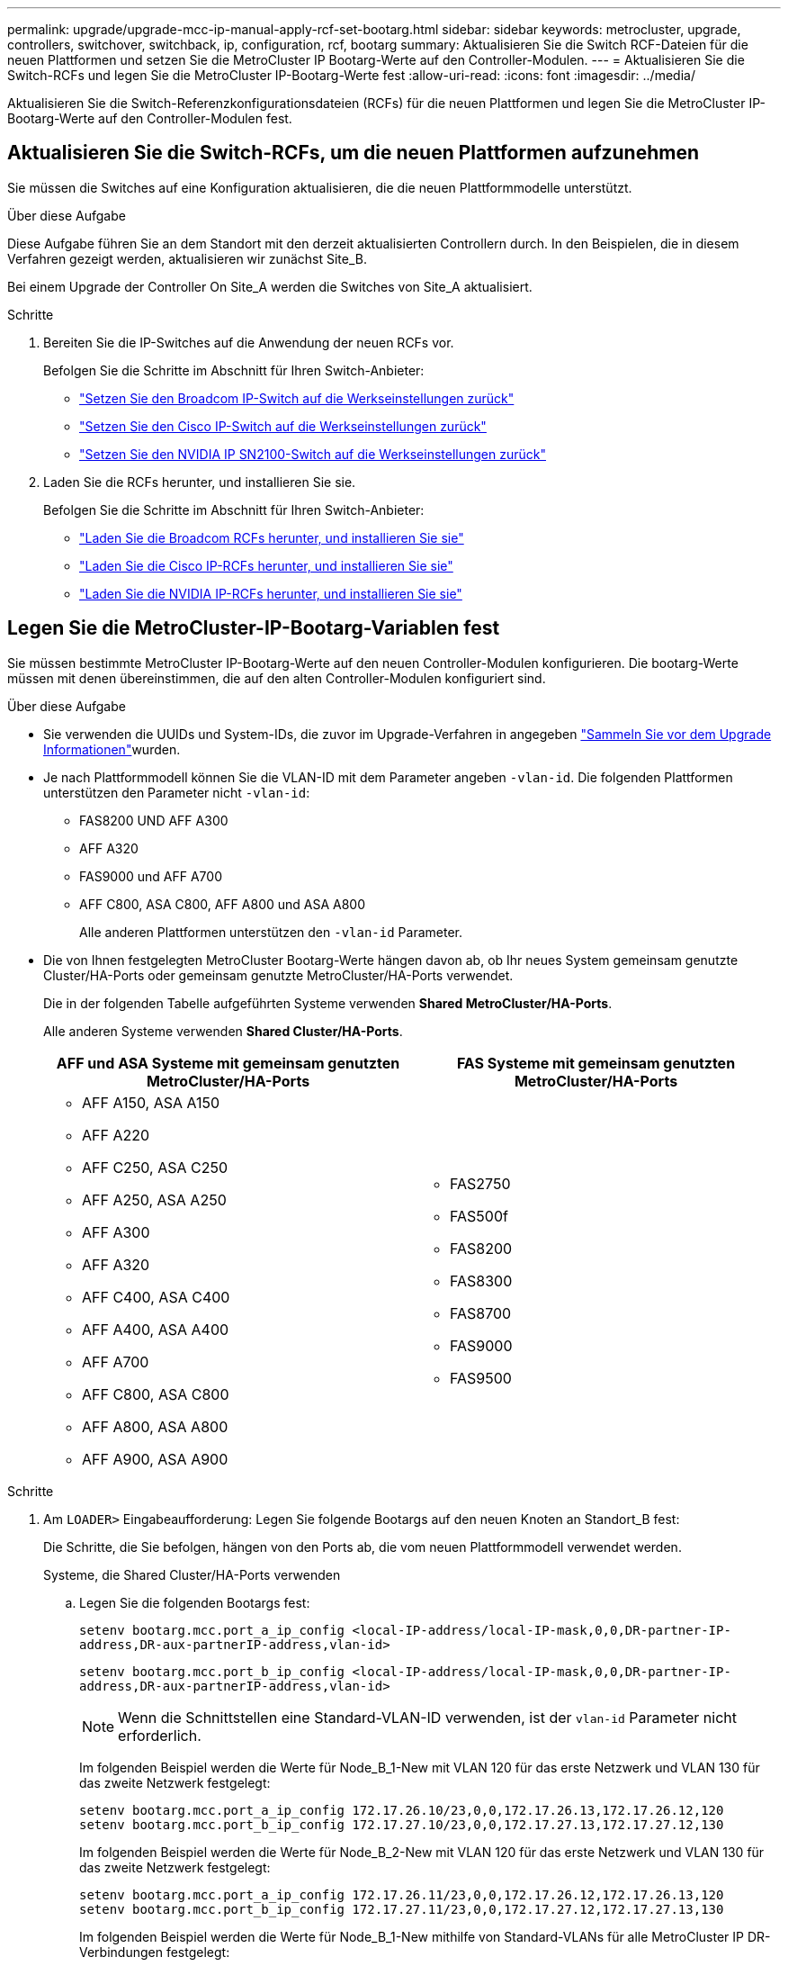 ---
permalink: upgrade/upgrade-mcc-ip-manual-apply-rcf-set-bootarg.html 
sidebar: sidebar 
keywords: metrocluster, upgrade, controllers, switchover, switchback, ip, configuration, rcf, bootarg 
summary: Aktualisieren Sie die Switch RCF-Dateien für die neuen Plattformen und setzen Sie die MetroCluster IP Bootarg-Werte auf den Controller-Modulen. 
---
= Aktualisieren Sie die Switch-RCFs und legen Sie die MetroCluster IP-Bootarg-Werte fest
:allow-uri-read: 
:icons: font
:imagesdir: ../media/


[role="lead"]
Aktualisieren Sie die Switch-Referenzkonfigurationsdateien (RCFs) für die neuen Plattformen und legen Sie die MetroCluster IP-Bootarg-Werte auf den Controller-Modulen fest.



== Aktualisieren Sie die Switch-RCFs, um die neuen Plattformen aufzunehmen

Sie müssen die Switches auf eine Konfiguration aktualisieren, die die neuen Plattformmodelle unterstützt.

.Über diese Aufgabe
Diese Aufgabe führen Sie an dem Standort mit den derzeit aktualisierten Controllern durch. In den Beispielen, die in diesem Verfahren gezeigt werden, aktualisieren wir zunächst Site_B.

Bei einem Upgrade der Controller On Site_A werden die Switches von Site_A aktualisiert.

.Schritte
. Bereiten Sie die IP-Switches auf die Anwendung der neuen RCFs vor.
+
Befolgen Sie die Schritte im Abschnitt für Ihren Switch-Anbieter:

+
** link:../install-ip/task_switch_config_broadcom.html#resetting-the-broadcom-ip-switch-to-factory-defaults["Setzen Sie den Broadcom IP-Switch auf die Werkseinstellungen zurück"]
** link:../install-ip/task_switch_config_cisco.html#resetting-the-cisco-ip-switch-to-factory-defaults["Setzen Sie den Cisco IP-Switch auf die Werkseinstellungen zurück"]
** link:../install-ip/task_switch_config_nvidia.html#reset-the-nvidia-ip-sn2100-switch-to-factory-defaults["Setzen Sie den NVIDIA IP SN2100-Switch auf die Werkseinstellungen zurück"]


. Laden Sie die RCFs herunter, und installieren Sie sie.
+
Befolgen Sie die Schritte im Abschnitt für Ihren Switch-Anbieter:

+
** link:../install-ip/task_switch_config_broadcom.html#downloading-and-installing-the-broadcom-rcf-files["Laden Sie die Broadcom RCFs herunter, und installieren Sie sie"]
** link:../install-ip/task_switch_config_cisco.html#downloading-and-installing-the-cisco-ip-rcf-files["Laden Sie die Cisco IP-RCFs herunter, und installieren Sie sie"]
** link:../install-ip/task_switch_config_nvidia.html#download-and-install-the-nvidia-rcf-files["Laden Sie die NVIDIA IP-RCFs herunter, und installieren Sie sie"]






== Legen Sie die MetroCluster-IP-Bootarg-Variablen fest

Sie müssen bestimmte MetroCluster IP-Bootarg-Werte auf den neuen Controller-Modulen konfigurieren. Die bootarg-Werte müssen mit denen übereinstimmen, die auf den alten Controller-Modulen konfiguriert sind.

.Über diese Aufgabe
* Sie verwenden die UUIDs und System-IDs, die zuvor im Upgrade-Verfahren in angegeben link:upgrade-mcc-ip-prepare-system.html#gather-information-before-the-upgrade["Sammeln Sie vor dem Upgrade Informationen"]wurden.
* Je nach Plattformmodell können Sie die VLAN-ID mit dem Parameter angeben `-vlan-id`. Die folgenden Plattformen unterstützen den Parameter nicht `-vlan-id`:
+
** FAS8200 UND AFF A300
** AFF A320
** FAS9000 und AFF A700
** AFF C800, ASA C800, AFF A800 und ASA A800
+
Alle anderen Plattformen unterstützen den `-vlan-id` Parameter.



* Die von Ihnen festgelegten MetroCluster Bootarg-Werte hängen davon ab, ob Ihr neues System gemeinsam genutzte Cluster/HA-Ports oder gemeinsam genutzte MetroCluster/HA-Ports verwendet.
+
Die in der folgenden Tabelle aufgeführten Systeme verwenden *Shared MetroCluster/HA-Ports*.

+
Alle anderen Systeme verwenden *Shared Cluster/HA-Ports*.

+
[cols="2*"]
|===
| AFF und ASA Systeme mit gemeinsam genutzten MetroCluster/HA-Ports | FAS Systeme mit gemeinsam genutzten MetroCluster/HA-Ports 


 a| 
** AFF A150, ASA A150
** AFF A220
** AFF C250, ASA C250
** AFF A250, ASA A250
** AFF A300
** AFF A320
** AFF C400, ASA C400
** AFF A400, ASA A400
** AFF A700
** AFF C800, ASA C800
** AFF A800, ASA A800
** AFF A900, ASA A900

 a| 
** FAS2750
** FAS500f
** FAS8200
** FAS8300
** FAS8700
** FAS9000
** FAS9500


|===


.Schritte
. Am `LOADER>` Eingabeaufforderung: Legen Sie folgende Bootargs auf den neuen Knoten an Standort_B fest:
+
Die Schritte, die Sie befolgen, hängen von den Ports ab, die vom neuen Plattformmodell verwendet werden.

+
[role="tabbed-block"]
====
.Systeme, die Shared Cluster/HA-Ports verwenden
--
.. Legen Sie die folgenden Bootargs fest:
+
`setenv bootarg.mcc.port_a_ip_config <local-IP-address/local-IP-mask,0,0,DR-partner-IP-address,DR-aux-partnerIP-address,vlan-id>`

+
`setenv bootarg.mcc.port_b_ip_config <local-IP-address/local-IP-mask,0,0,DR-partner-IP-address,DR-aux-partnerIP-address,vlan-id>`

+

NOTE: Wenn die Schnittstellen eine Standard-VLAN-ID verwenden, ist der `vlan-id` Parameter nicht erforderlich.

+
Im folgenden Beispiel werden die Werte für Node_B_1-New mit VLAN 120 für das erste Netzwerk und VLAN 130 für das zweite Netzwerk festgelegt:

+
[listing]
----
setenv bootarg.mcc.port_a_ip_config 172.17.26.10/23,0,0,172.17.26.13,172.17.26.12,120
setenv bootarg.mcc.port_b_ip_config 172.17.27.10/23,0,0,172.17.27.13,172.17.27.12,130
----
+
Im folgenden Beispiel werden die Werte für Node_B_2-New mit VLAN 120 für das erste Netzwerk und VLAN 130 für das zweite Netzwerk festgelegt:

+
[listing]
----
setenv bootarg.mcc.port_a_ip_config 172.17.26.11/23,0,0,172.17.26.12,172.17.26.13,120
setenv bootarg.mcc.port_b_ip_config 172.17.27.11/23,0,0,172.17.27.12,172.17.27.13,130
----
+
Im folgenden Beispiel werden die Werte für Node_B_1-New mithilfe von Standard-VLANs für alle MetroCluster IP DR-Verbindungen festgelegt:

+
[listing]
----
setenv bootarg.mcc.port_a_ip_config
172.17.26.10/23,0,0,172.17.26.13,172.17.26.12
setenv bootarg.mcc.port_b_ip_config
172.17.27.10/23,0,0,172.17.27.13,172.17.27.12
----
+
Im folgenden Beispiel werden die Werte für Node_B_2-New mithilfe von Standard-VLANs für alle MetroCluster IP DR-Verbindungen festgelegt:

+
[listing]
----
setenv bootarg.mcc.port_a_ip_config
172.17.26.11/23,0,0,172.17.26.12,172.17.26.13
setenv bootarg.mcc.port_b_ip_config
172.17.27.11/23,0,0,172.17.27.12,172.17.27.13
----


--
.Systeme, die gemeinsam genutzte MetroCluster/HA-Ports verwenden
.. Legen Sie die folgenden Bootargs fest:
+
`setenv bootarg.mcc.port_a_ip_config <local-IP-address/local-IP-mask,0,HA-partner-IP-address,DR-partner-IP-address,DR-aux-partnerIP-address,vlan-id>`

+
`setenv bootarg.mcc.port_b_ip_config <local-IP-address/local-IP-mask,0,HA-partner-IP-address,DR-partner-IP-address,DR-aux-partnerIP-address,vlan-id>`

+

NOTE: Wenn die Schnittstellen eine Standard-VLAN-ID verwenden, ist der `vlan-id` Parameter nicht erforderlich.

+
Im folgenden Beispiel werden die Werte für Node_B_1-New mit VLAN 120 für das erste Netzwerk und VLAN 130 für das zweite Netzwerk festgelegt:

+
[listing]
----
setenv bootarg.mcc.port_a_ip_config 172.17.26.10/23,0,172.17.26.11,172.17.26.13,172.17.26.12,120
setenv bootarg.mcc.port_b_ip_config 172.17.27.10/23,0,172.17.27.11,172.17.27.13,172.17.27.12,130
----
+
Im folgenden Beispiel werden die Werte für Node_B_2-New mit VLAN 120 für das erste Netzwerk und VLAN 130 für das zweite Netzwerk festgelegt:

+
[listing]
----
setenv bootarg.mcc.port_a_ip_config 172.17.26.11/23,0,172.17.26.10,172.17.26.12,172.17.26.13,120
setenv bootarg.mcc.port_b_ip_config 172.17.27.11/23,0,172.17.27.10,172.17.27.12,172.17.27.13,130
----
+
Im folgenden Beispiel werden die Werte für Node_B_1-New mithilfe von Standard-VLANs für alle MetroCluster IP DR-Verbindungen festgelegt:

+
[listing]
----
setenv bootarg.mcc.port_a_ip_config
172.17.26.10/23,0,172.17.26.11,172.17.26.13,172.17.26.12
setenv bootarg.mcc.port_b_ip_config
172.17.27.10/23,0,172.17.27.11,172.17.27.13,172.17.27.12
----
+
Im folgenden Beispiel werden die Werte für Node_B_2-New mithilfe von Standard-VLANs für alle MetroCluster IP DR-Verbindungen festgelegt:

+
[listing]
----
setenv bootarg.mcc.port_a_ip_config
172.17.26.11/23,0,172.17.26.10,172.17.26.12,172.17.26.13
setenv bootarg.mcc.port_b_ip_config
172.17.27.11/23,0,172.17.27.10,172.17.27.12,172.17.27.13
----


--

--
====
. Legen Sie an DER LOADER-Eingabeaufforderung der neuen Nodes die UUUIDs fest:
+
`setenv bootarg.mgwd.partner_cluster_uuid <partner-cluster-UUID>`

+
`setenv bootarg.mgwd.cluster_uuid <local-cluster-UUID>`

+
`setenv bootarg.mcc.pri_partner_uuid <DR-partner-node-UUID>`

+
`setenv bootarg.mcc.aux_partner_uuid <DR-aux-partner-node-UUID>`

+
`setenv bootarg.mcc_iscsi.node_uuid <local-node-UUID>`

+
.. Legen Sie die UUIDs auf Node_B_1-New fest:
+
Im folgenden Beispiel werden die Befehle zum Einstellen der UUIDs auf Node_B_1-New angezeigt:

+
[listing]
----
setenv bootarg.mgwd.cluster_uuid ee7db9d5-9a82-11e7-b68b-00a098908039
setenv bootarg.mgwd.partner_cluster_uuid 07958819-9ac6-11e7-9b42-00a098c9e55d
setenv bootarg.mcc.pri_partner_uuid f37b240b-9ac1-11e7-9b42-00a098c9e55d
setenv bootarg.mcc.aux_partner_uuid bf8e3f8f-9ac4-11e7-bd4e-00a098ca379f
setenv bootarg.mcc_iscsi.node_uuid f03cb63c-9a7e-11e7-b68b-00a098908039
----
.. Legen Sie die UUIDs auf Node_B_2-New fest:
+
Im folgenden Beispiel werden die Befehle zum Einstellen der UUIDs auf Node_B_2-New angezeigt:

+
[listing]
----
setenv bootarg.mgwd.cluster_uuid ee7db9d5-9a82-11e7-b68b-00a098908039
setenv bootarg.mgwd.partner_cluster_uuid 07958819-9ac6-11e7-9b42-00a098c9e55d
setenv bootarg.mcc.pri_partner_uuid bf8e3f8f-9ac4-11e7-bd4e-00a098ca379f
setenv bootarg.mcc.aux_partner_uuid f37b240b-9ac1-11e7-9b42-00a098c9e55d
setenv bootarg.mcc_iscsi.node_uuid aa9a7a7a-9a81-11e7-a4e9-00a098908c35
----


. Bestimmen Sie, ob die ursprünglichen Systeme für die erweiterte Laufwerkpartitionierung (Advanced Drive Partitioning, ADP) konfiguriert wurden, indem Sie den folgenden Befehl vom Standort aus ausführen:
+
`disk show`

+
In der Spalte „Containertyp“ wird in der Ausgabe „freigegeben“ angezeigt `disk show` , wenn ADP konfiguriert ist. Wenn „Containertyp“ einen anderen Wert hat, ist ADP auf dem System nicht konfiguriert. Die folgende Beispielausgabe zeigt ein mit ADP konfiguriertes System:

+
[listing]
----
::> disk show
                    Usable               Disk    Container   Container
Disk                Size       Shelf Bay Type    Type        Name      Owner

Info: This cluster has partitioned disks. To get a complete list of spare disk
      capacity use "storage aggregate show-spare-disks".
----------------    ---------- ----- --- ------- ----------- --------- --------
1.11.0              894.0GB    11    0   SSD      shared     testaggr  node_A_1
1.11.1              894.0GB    11    1   SSD      shared     testaggr  node_A_1
1.11.2              894.0GB    11    2   SSD      shared     testaggr  node_A_1
----
. Wenn die ursprünglichen Systeme mit partitionierten Laufwerken für ADP konfiguriert wurden, aktivieren Sie diese an der `LOADER` Eingabeaufforderung für jeden Ersatz-Node:
+
`setenv bootarg.mcc.adp_enabled true`

. Legen Sie die folgenden Variablen fest:
+
`setenv bootarg.mcc.local_config_id <original-sys-id>`

+
`setenv bootarg.mcc.dr_partner <dr-partner-sys-id>`

+

NOTE: Der `setenv bootarg.mcc.local_config_id` Variable muss auf die sys-id des *original* Controller-Moduls, Node_B_1-old, gesetzt werden.

+
.. Legen Sie die Variablen auf Node_B_1-New fest.
+
Im folgenden Beispiel werden die Befehle zum Einstellen der Werte auf Node_B_1-New angezeigt:

+
[listing]
----
setenv bootarg.mcc.local_config_id 537403322
setenv bootarg.mcc.dr_partner 537403324
----
.. Legen Sie die Variablen auf Node_B_2-New fest.
+
Im folgenden Beispiel werden die Befehle zum Einstellen der Werte auf Node_B_2-New angezeigt:

+
[listing]
----
setenv bootarg.mcc.local_config_id 537403321
setenv bootarg.mcc.dr_partner 537403323
----


. Wenn Sie die Verschlüsselung mit dem externen Schlüsselmanager verwenden, legen Sie die erforderlichen Bootargs fest:
+
`setenv bootarg.kmip.init.ipaddr`

+
`setenv bootarg.kmip.kmip.init.netmask`

+
`setenv bootarg.kmip.kmip.init.gateway`

+
`setenv bootarg.kmip.kmip.init.interface`



.Was kommt als Nächstes?
link:upgrade-mcc-ip-manual-reassign-root-agg.html["Weisen Sie die Root-Aggregat-Festplatten neu zu"].
